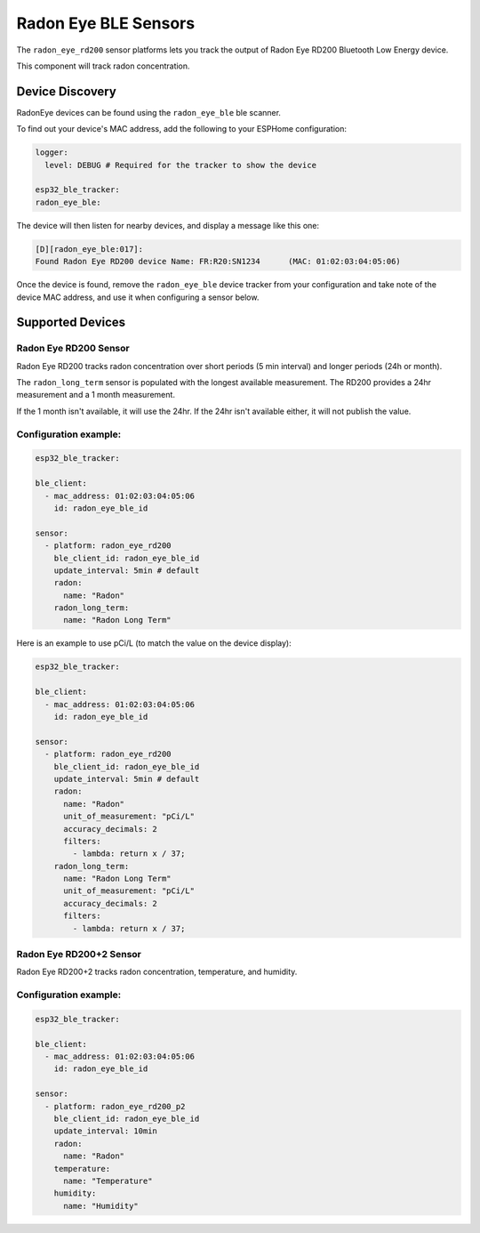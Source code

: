 Radon Eye BLE Sensors
=====================

.. seo::
    :description: Instructions for setting up Radon Eye bluetooth-based sensors in ESPHome.
    :keywords: Radon, RadonEye, RD200, BLE, Bluetooth, Wave Plus, Wave Mini

The ``radon_eye_rd200`` sensor platforms lets you track the output of Radon Eye RD200 Bluetooth Low Energy device.

This component will track radon concentration.

Device Discovery
-----------------

RadonEye devices can be found using the ``radon_eye_ble`` ble scanner.

To find out your device's MAC address, add the following to your ESPHome configuration:

.. code-block:: yaml

    logger:
      level: DEBUG # Required for the tracker to show the device

    esp32_ble_tracker:
    radon_eye_ble:

The device will then listen for nearby devices, and display a message like this one:

.. code-block:: text

    [D][radon_eye_ble:017]:
    Found Radon Eye RD200 device Name: FR:R20:SN1234      (MAC: 01:02:03:04:05:06)

Once the device is found, remove the ``radon_eye_ble`` device tracker from your configuration and
take note of the device MAC address, and use it when configuring a sensor below.

Supported Devices
-----------------

Radon Eye RD200 Sensor
**********************

Radon Eye RD200 tracks radon concentration over short periods (5 min interval) and longer periods
(24h or month).

The ``radon_long_term`` sensor is populated with the longest available measurement. The RD200
provides a 24hr measurement and a 1 month measurement.

If the 1 month isn't available, it will use
the 24hr. If the 24hr isn't available either, it will not publish the value.

.. figure:: images/radon_eye_rd200.jpg
    :align: center
    :width: 60.0%

Configuration example:
**********************

.. code-block:: yaml

    esp32_ble_tracker:

    ble_client:
      - mac_address: 01:02:03:04:05:06
        id: radon_eye_ble_id

    sensor:
      - platform: radon_eye_rd200
        ble_client_id: radon_eye_ble_id
        update_interval: 5min # default
        radon:
          name: "Radon"
        radon_long_term:
          name: "Radon Long Term"

Here is an example to use pCi/L (to match the value on the device display):

.. code-block:: yaml

    esp32_ble_tracker:

    ble_client:
      - mac_address: 01:02:03:04:05:06
        id: radon_eye_ble_id

    sensor:
      - platform: radon_eye_rd200
        ble_client_id: radon_eye_ble_id
        update_interval: 5min # default
        radon:
          name: "Radon"
          unit_of_measurement: "pCi/L"
          accuracy_decimals: 2
          filters:
            - lambda: return x / 37;
        radon_long_term:
          name: "Radon Long Term"
          unit_of_measurement: "pCi/L"
          accuracy_decimals: 2
          filters:
            - lambda: return x / 37;

Radon Eye RD200+2 Sensor
************************

Radon Eye RD200+2 tracks radon concentration, temperature, and humidity.

.. figure:: images/RD200P2.jpg
    :align: center
    :width: 20.0%

Configuration example:
**********************

.. code-block:: yaml

    esp32_ble_tracker:

    ble_client:
      - mac_address: 01:02:03:04:05:06
        id: radon_eye_ble_id

    sensor:
      - platform: radon_eye_rd200_p2
        ble_client_id: radon_eye_ble_id
        update_interval: 10min
        radon:
          name: "Radon"
        temperature:
          name: "Temperature"
        humidity:
          name: "Humidity"

